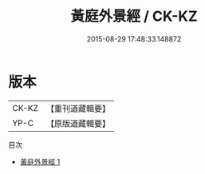 #+TITLE: 黃庭外景經 / CK-KZ

#+DATE: 2015-08-29 17:48:33.148872
* 版本
 |     CK-KZ|【重刊道藏輯要】|
 |      YP-C|【原版道藏輯要】|
目次
 - [[file:KR5i0012_001.txt][黃庭外景經 1]]
